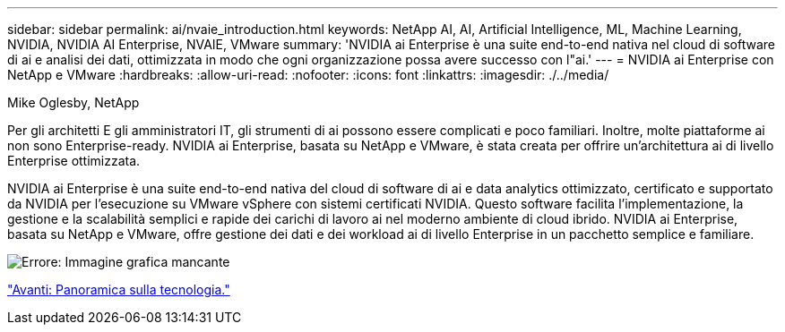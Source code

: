 ---
sidebar: sidebar 
permalink: ai/nvaie_introduction.html 
keywords: NetApp AI, AI, Artificial Intelligence, ML, Machine Learning, NVIDIA, NVIDIA AI Enterprise, NVAIE, VMware 
summary: 'NVIDIA ai Enterprise è una suite end-to-end nativa nel cloud di software di ai e analisi dei dati, ottimizzata in modo che ogni organizzazione possa avere successo con l"ai.' 
---
= NVIDIA ai Enterprise con NetApp e VMware
:hardbreaks:
:allow-uri-read: 
:nofooter: 
:icons: font
:linkattrs: 
:imagesdir: ./../media/


Mike Oglesby, NetApp

[role="lead"]
Per gli architetti E gli amministratori IT, gli strumenti di ai possono essere complicati e poco familiari. Inoltre, molte piattaforme ai non sono Enterprise-ready. NVIDIA ai Enterprise, basata su NetApp e VMware, è stata creata per offrire un'architettura ai di livello Enterprise ottimizzata.

NVIDIA ai Enterprise è una suite end-to-end nativa del cloud di software di ai e data analytics ottimizzato, certificato e supportato da NVIDIA per l'esecuzione su VMware vSphere con sistemi certificati NVIDIA. Questo software facilita l'implementazione, la gestione e la scalabilità semplici e rapide dei carichi di lavoro ai nel moderno ambiente di cloud ibrido. NVIDIA ai Enterprise, basata su NetApp e VMware, offre gestione dei dati e dei workload ai di livello Enterprise in un pacchetto semplice e familiare.

image:nvaie_image1.png["Errore: Immagine grafica mancante"]

link:nvaie_technology_overview.html["Avanti: Panoramica sulla tecnologia."]
